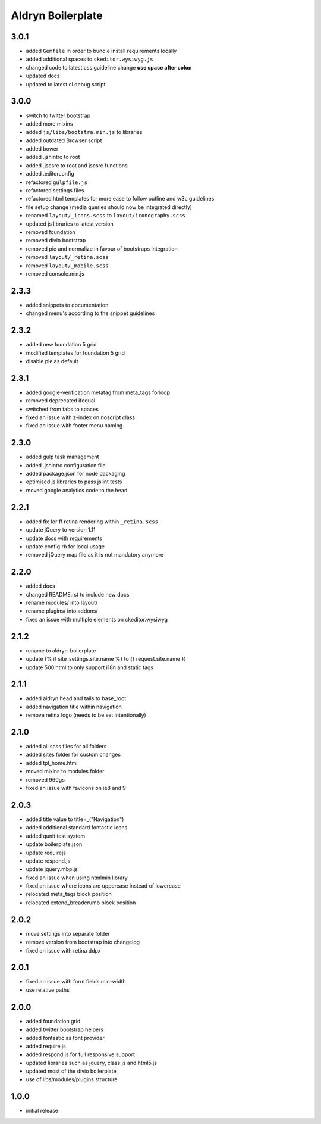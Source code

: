 ==================
Aldryn Boilerplate
==================

3.0.1
-----
- added ``Gemfile`` in order to bundle install requirements locally
- added additional spaces to ``ckeditor.wysiwyg.js``
- changed code to latest css guideline change **use space after colon**
- updated docs
- updated to latest cl.debug script

3.0.0
-----
- switch to twitter bootstrap
- added more mixins
- added ``js/libs/bootstra.min.js`` to libraries
- added outdated Browser script
- added bower
- added .jshintrc to root
- added .jscsrc to root and jscsrc functions
- added .editorconfig
- refactored ``gulpfile.js``
- refactored settings files
- refactored html templates for more ease to follow outline and w3c guidelines
- file setup change (media queries should now be integrated directly)
- renamed ``layout/_icons.scss`` to ``layout/iconography.scss``
- updated js libraries to latest version
- removed foundation
- removed divio bootstrap
- removed pie and normalize in favour of bootstraps integration
- removed ``layout/_retina.scss``
- removed ``layout/_mobile.scss``
- removed console.min.js

2.3.3
-----
- added snippets to documentation
- changed menu's according to the snippet guidelines

2.3.2
-----
- added new foundation 5 grid
- modified templates for foundation 5 grid
- disable pie as default

2.3.1
-----
- added google-verification metatag from meta_tags forloop
- removed deprecated ifequal
- switched from tabs to spaces
- fixed an issue with z-index on noscript class
- fixed an issue with footer menu naming

2.3.0
-----
- added gulp task management
- added .jshintrc configuration file
- added package.json for node packaging
- optimised js libraries to pass jslint tests
- moved google analytics code to the head

2.2.1
-----
- added fix for ff retina rendering within ``_retina.scss``
- update jQuery to version 1.11
- update docs with requirements
- update config.rb for local usage
- removed jQuery map file as it is not mandatory anymore

2.2.0
-----
- added docs
- changed README.rst to include new docs
- rename modules/ into layout/
- rename plugins/ into addons/
- fixes an issue with multiple elements on ckeditor.wysiwyg

2.1.2
-----
- rename to aldryn-boilerplate
- update {% if site_settings.site.name %} to {{ request.site.name }}
- update 500.html to only support i18n and static tags

2.1.1
-----
- added aldryn head and tails to base_root
- added navigation title within navigation
- remove retina logo (needs to be set intentionally)

2.1.0
-----
- added all.scss files for all folders
- added sites folder for custom changes
- added tpl_home.html
- moved mixins to modules folder
- removed 960gs
- fixed an issue with favicons on ie8 and 9

2.0.3
-----
- added title value to title=_("Navigation")
- added additional standard fontastic icons
- added qunit test system
- update boilerplate.json
- update requirejs
- update respond.js
- update jquery.mbp.js
- fixed an issue when using htmlmin library
- fixed an issue where icons are uppercase instead of lowercase
- relocated meta_tags block position
- relocated extend_breadcrumb block position

2.0.2
-----
- move settings into separate folder
- remove version from bootstrap into changelog
- fixed an issue with retina ddpx

2.0.1
-----
- fixed an issue with form fields min-width
- use relative paths

2.0.0
-----
- added foundation grid
- added twitter bootstrap helpers
- added fontastic as font provider
- added require.js
- added respond.js for full responsive support
- updated libraries such as jquery, class.js and html5.js
- updated most of the divio boilerplate
- use of libs/modules/plugins structure

1.0.0
-----
- initial release
